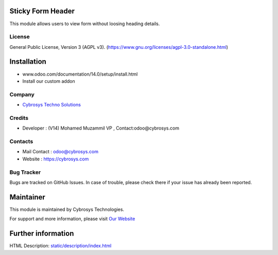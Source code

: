 .. image:: https://img.shields.io/badge/license-AGPL--3-blue.svg
    :target: https://www.gnu.org/licenses/agpl-3.0-standalone.html
    :alt: License: AGPL-3

Sticky Form Header
==================
This module allows users to view form without loosing heading details.

License
-------
General Public License, Version 3 (AGPL v3).
(https://www.gnu.org/licenses/agpl-3.0-standalone.html)

Installation
============
- www.odoo.com/documentation/14.0/setup/install.html
- Install our custom addon

Company
-------
* `Cybrosys Techno Solutions <https://cybrosys.com/>`__

Credits
-------
* Developer : (V14) Mohamed Muzammil VP , Contact:odoo@cybrosys.com

Contacts
--------
* Mail Contact : odoo@cybrosys.com
* Website : https://cybrosys.com

Bug Tracker
-----------
Bugs are tracked on GitHub Issues. In case of trouble, please check there if your issue has already been reported.

Maintainer
==========
.. image:: https://cybrosys.com/images/logo.png
   :target: https://cybrosys.com

This module is maintained by Cybrosys Technologies.

For support and more information, please visit `Our Website <https://cybrosys.com/>`__

Further information
===================
HTML Description: `<static/description/index.html>`__